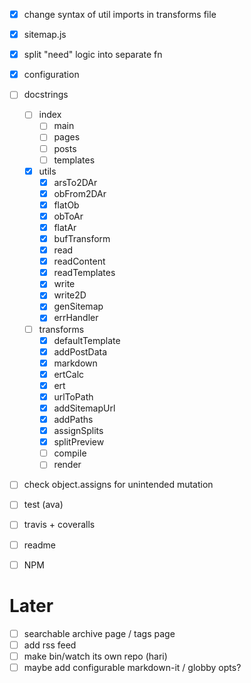 - [X] change syntax of util imports in transforms file
- [X] sitemap.js
- [X] split "need" logic into separate fn
- [X] configuration
- [-] docstrings
  - [ ] index
    - [ ] main
    - [ ] pages
    - [ ] posts
    - [ ] templates
  - [X] utils
    - [X] arsTo2DAr
    - [X] obFrom2DAr
    - [X] flatOb
    - [X] obToAr
    - [X] flatAr
    - [X] bufTransform
    - [X] read
    - [X] readContent
    - [X] readTemplates
    - [X] write
    - [X] write2D
    - [X] genSitemap
    - [X] errHandler
  - [-] transforms
    - [X] defaultTemplate
    - [X] addPostData
    - [X] markdown
    - [X] ertCalc
    - [X] ert
    - [X] urlToPath
    - [X] addSitemapUrl
    - [X] addPaths
    - [X] assignSplits
    - [X] splitPreview
    - [ ] compile
    - [ ] render
- [ ] check object.assigns for unintended mutation

- [ ] test (ava)
- [ ] travis + coveralls

- [ ] readme
- [ ] NPM

* Later
- [ ] searchable archive page / tags page
- [ ] add rss feed
- [ ] make bin/watch its own repo (hari)
- [ ] maybe add configurable markdown-it / globby opts?
